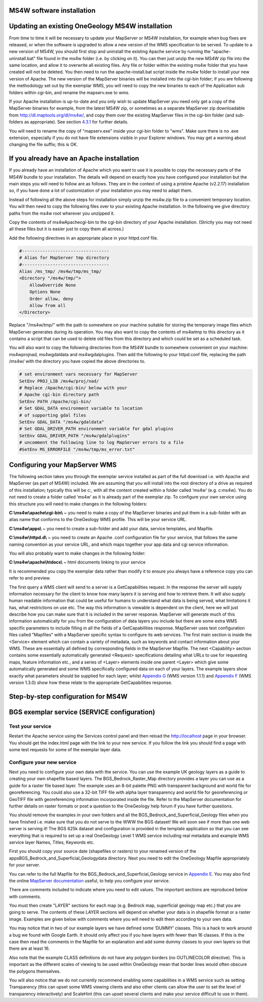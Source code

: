 MS4W software installation
==========================





Updating an existing OneGeology MS4W installation
=================================================

From time to time it will be necessary to update your MapServer or MS4W installation, for example when bug fixes are released, or when the software is upgraded to allow a new version of the WMS specification to be served.   To update to a new version of MS4W, you should first stop and uninstall the existing Apache service by running the "apache-uninstall.bat" file found in the ms4w folder (i.e. by clicking on it).  You can then just unzip the new MS4W zip file into the same location, and allow it to overwrite all existing files.  Any file or folder within the existing ms4w folder that you have created will not be deleted.  You then need to run the apache-install.bat script inside the ms4w folder to install your new version of Apache.  The new version of the MapServer binaries will be installed into the cgi-bin folder; if you are following the methodology set out by the exemplar WMS, you will need to copy the new binaries to each of the Application sub folders within cgi-bin, and rename the mapserv.exe to wms.

If your Apache installation is up-to-date and you only wish to update MapServer you need only get a copy of the MapServer binaries for example, from the latest MS4W zip, or sometimes as a separate MapServer zip downloadable from `http://dl.maptools.org/dl/ms4w/ <http://dl.maptools.org/dl/ms4w/>`_, and copy them over the existing MapServer files in the cgi-bin folder (and sub-folders as appropriate). See section `4.3.1 <4_3_1.html>`_ for further details.

You will need to rename the copy of "mapserv.exe" inside your cgi-bin folder to "wms". Make sure there is no .exe extension, especially if you do not have file extensions visible in your Explorer windows.  You may get a warning about changing the file suffix; this is OK.

If you already have an Apache installation
==========================================

If you already have an installation of Apache which you want to use it is possible to copy the necessary parts of the MS4W bundle to your installation.  The details will depend on exactly how you have configured your installation but the main steps you will need to follow are as follows.  They are in the context of using a pristine Apache (v2.2.17) installation so, if you have done a lot of customization of your installation you may need to adapt them.

Instead of following all the above steps for installation simply unzip the ms4w.zip file to a convenient temporary location.  You will then need to copy the following files over to your existing Apache installation.  In the following we give directory paths from the ms4w root wherever you unzipped it.

Copy the contents of ms4w\Apache\cgi-bin to the cgi-bin directory of your Apache installation.  (Strictly you may not need all these files but it is easier just to copy them all across.)

Add the following directives in an appropriate place in your httpd.conf file.

.. code-block:: apacheconf

   #----------------------------------
   # Alias for MapServer tmp directory
   #----------------------------------
   Alias /ms_tmp/ /ms4w/tmp/ms_tmp/
   <Directory "/ms4w/tmp/">
       AllowOverride None
       Options None
       Order allow, deny
       Allow from all
   </Directory>
   
Replace "/ms4w/tmp/" with the path to somewhere on your machine suitable for storing the temporary image files which MapServer generates during its operation.  You may also want to copy the contents of ms4w\tmp to this directory as it contains a script that can be used to delete old files from this directory and which could be set as a scheduled task.

You will also want to copy the following directories from the MS4W bundle to somewhere convenient on your machine: ms4w\proj\nad, ms4w\gdaldata and ms4w\gdalplugins.  Then add the following to your httpd.conf file, replacing the path /ms4w/ with the directory you have copied the above directories to.

.. code-block:: apacheconf

   # set environment vars necessary for MapServer
   SetEnv PROJ_LIB /ms4w/proj/nad/
   # Replace /Apache/cgi-bin/ below with your
   # Apache cgi-bin directory path
   SetEnv PATH /Apache/cgi-bin/
   # Set GDAL_DATA environment variable to location
   # of supporting gdal files
   SetEnv GDAL_DATA "/ms4w/gdaldata"
   # Set GDAL_DRIVER_PATH environment variable for gdal plugins
   SetEnv GDAL_DRIVER_PATH "/ms4w/gdalplugins"
   # uncomment the following line to log MapServer errors to a file
   #SetEnv MS_ERRORFILE "/ms4w/tmp/ms_error.txt"

Configuring your MapServer WMS
==============================

The following section takes you through the exemplar service installed as part of the full download i.e. with Apache and MapServer (as part of MS4W) included.   We are assuming that you will install into the root directory of a drive as required of this installation; typically this will be c:\, with all the content created within a folder called ‘ms4w’ (e.g. c:\ms4w).  You do not need to create a folder called ‘ms4w’ as it is already part of the exemplar zip.  To configure your own service using this structure you will need to make changes in the following folders:

**C:\\ms4w\\apache\\cgi-bin\\** ~ you need to make a copy of the MapServer binaries and put them in a sub-folder with an alias name that conforms to the OneGeology WMS profile.  This will be your service URL.

**C:\\ms4w\\apps\\** ~ you need to create a sub-folder and add your data, service templates, and Mapfile.

**C:\\ms4w\\httpd.d\\** ~ you need to create an Apache .conf configuration file for your service, that follows the same naming convention as your service URL, and which maps together your app data and cgi service information.

You will also probably want to make changes in the following folder:

**C:\\ms4w\\apache\\htdocs\\** ~ html documents linking to your service

It is recommended you copy the exemplar data rather than modify it to ensure you always have a reference copy you can refer to and preview.

The first query a WMS client will send to a server is a GetCapabilities request.  In the response the server will supply information necessary for the client to know how many layers it is serving and how to retrieve them.  It will also supply human readable information that could be useful for humans to understand what data is being served, what limitations it has, what restrictions on use etc.  The way this information is viewable is dependent on the client, here we will just describe how you can make sure that it is included in the server response.  MapServer will generate much of this information automatically for you from the configuration of data layers you include but there are some extra WMS specific parameters to include filling in all the fields of a GetCapabilities response.  MapServer uses text configuration files called "Mapfiles" with a MapServer specific syntax to configure its web services.  The first main section is inside the <Service> element which can contain a variety of metadata, such as keywords and contact information about your WMS.  These are essentially all defined by corresponding fields in the MapServer Mapfile.  The next <Capability> section contains some essentially automatically generated <Request> specifications detailing what URLs to use for requesting maps, feature information etc., and a series of <Layer> elements inside one parent <Layer> which give some automatically generated and some WMS specifically configured data on each of your layers.  The example layers show exactly what parameters should be supplied for each layer; whilst   `Appendix G <appendixG.html>`_ (WMS version 1.1.1) and  `Appendix F <appendixF.html>`_ (WMS version 1.3.0) show how these relate to the appropriate GetCapabilities response.

Step-by-step configuration for MS4W
===================================








BGS exemplar service (SERVICE configuration)
============================================





Test your service
-----------------

Restart the Apache service using the Services control panel and then reload the http://localhost page in your browser.  You should get the index.html page with the link to your new service.  If you follow the link you should find a page with some test requests for some of the exemplar layer data.

Configure your new service
--------------------------

Next you need to configure your own data with the service.  You can use the example UK geology layers as a guide to creating your own shapefile based layers.  The BGS\_Bedrock\_Raster_Map directory provides a layer you can use as a guide for a raster file based layer.  The example uses an 8-bit palette PNG with transparent background and world file for georeferencing.  You could also use a 32-bit TIFF file with alpha layer transparency and world file for georeferencing or GeoTIFF file with georeferencing information incorporated inside the file.  Refer to the MapServer documentation for further details on raster formats or post a question to the OneGeology help forum if you have further questions.

You should remove the examples in your own folders and all the BGS\_Bedrock\_and\_Superficial_Geology files when you have finished i.e. make sure that you do not serve to the WWW the BGS dataset!  We will soon see if more than one web server is serving it!  The BGS 625k dataset and configuration is provided in the template application so that you can see everything that is required to set up a real OneGeology Level 1 WMS service including real metadata and example WMS service layer Names, Titles, Keywords etc.

First you should copy your source date (shapefiles or rasters) to your renamed version of the apps\ BGS_Bedrock_and_Superficial_Geology\data directory.  Next you need to edit the OneGeology Mapfile appropriately for your server.

You can refer to the full Mapfile for the BGS_Bedrock_and_Superficial_Geology service in `Appendix E <appendixE.html>`_.  You may also find the online `MapServer documentation <http://www.MapServer.org/documentation.html>`_ useful, to help you configure your service.

There are comments included to indicate where you need to edit values.  The important sections are reproduced below with comments.

You must then create "LAYER" sections for each map (e.g. Bedrock map, superficial geology map etc.) that you are going to serve.  The contents of these LAYER sections will depend on whether your data is in shapefile format or a raster image.  Examples are given below with comments where you will need to edit them according to your own data.

You may notice that in two of our example layers we have defined some ‘DUMMY’ classes.  This is a hack to work around a bug we found with Google Earth.  It should only affect you if you have layers with fewer than 16 classes.  If this is the case then read the comments in the Mapfile for an explanation and add some dummy classes to your own layers so that there are at least 16.

Also note that the example CLASS definitions do not have any polygon borders (no OUTLINECOLOR directive).  This is important as the different scales of viewing to be used within OneGeology mean that border lines would often obscure the polygons themselves.

You will also notice that we do not currently recommend enabling some capabilities in a WMS service such as setting Transparency (this can upset some WMS viewing clients and also other clients can allow the user to set the level of transparency interactively) and ScaleHint (this can upset several clients and make your service difficult to use in them).


